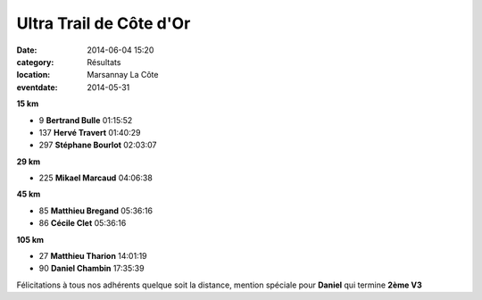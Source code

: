 Ultra Trail de Côte d'Or
========================

:date: 2014-06-04 15:20
:category: Résultats
:location: Marsannay La Côte
:eventdate: 2014-05-31






**15 km**

- 9     **Bertrand Bulle**  01:15:52
- 137   **Hervé Travert**   01:40:29
- 297   **Stéphane Bourlot**    02:03:07

**29 km**

- 225   **Mikael Marcaud**  04:06:38

**45 km**

- 85    **Matthieu Bregand**    05:36:16
- 86    **Cécile Clet**     05:36:16

**105 km**

- 27    **Matthieu Tharion**    14:01:19
- 90    **Daniel Chambin**  17:35:39



Félicitations à tous nos adhérents quelque soit la distance, mention spéciale pour **Daniel** qui termine **2ème V3**
